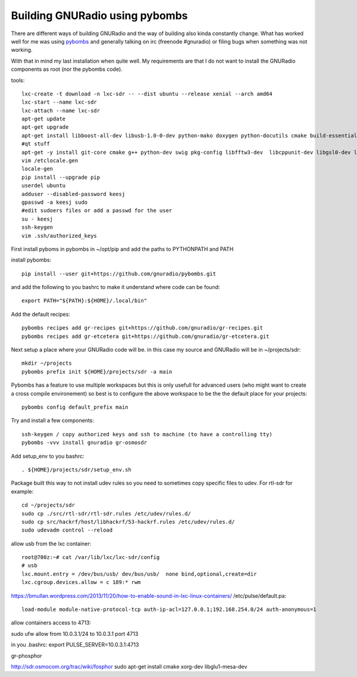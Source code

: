 Building GNURadio using pybombs
-------------------------------

There are different ways of building GNURadio and the way of building also
kinda constantly change. What has worked well for me was using `pybombs`_ and generally
talking on irc (freenode #gnuradio) or filing bugs when something was not working.

With that in mind my last installation when quite well. My requirements are that I do not 
want to install the GNURadio components as root (nor the pybombs code).


.. _pybombs: https://github.com/gnuradio/pybombs

tools::

	lxc-create -t download -n lxc-sdr -- --dist ubuntu --release xenial --arch amd64
	lxc-start --name lxc-sdr
	lxc-attach --name lxc-sdr
	apt-get update
	apt-get upgrade
	apt-get install libboost-all-dev libusb-1.0-0-dev python-mako doxygen python-docutils cmake build-essential tmux moreutils git vim python-pip python-apt openssh-server
	#qt stuff 
	apt-get -y install git-core cmake g++ python-dev swig pkg-config libfftw3-dev  libcppunit-dev libgsl0-dev libusb-dev libsdl1.2-dev  python-numpy python-cheetah python-lxml doxygen libxi-dev python-sip libqt4-opengl-dev libqwt-dev libfontconfig1-dev libxrender-dev python-sip python-sip-dev
	vim /etclocale.gen
	locale-gen
	pip install --upgrade pip
	userdel ubuntu
	adduser --disabled-password keesj
	gpasswd -a keesj sudo
	#edit sudoers files or add a passwd for the user
	su - keesj
	ssh-keygen
	vim .ssh/authorized_keys

First install pyboms in pybombs in ~/opt/pip and add the paths to PYTHONPATH and PATH

install pybombs::

	pip install --user git+https://github.com/gnuradio/pybombs.git

and add the following to you bashrc to make it understand where code can be found::

	export PATH="${PATH}:${HOME}/.local/bin"


Add the default recipes::

	pybombs recipes add gr-recipes git+https://github.com/gnuradio/gr-recipes.git  
	pybombs recipes add gr-etcetera git+https://github.com/gnuradio/gr-etcetera.git


Next setup a place where your GNURadio code will be. in this case my source and GNURadio will
be in ~/projects/sdr::

	mkdir ~/projects
	pybombs prefix init ${HOME}/projects/sdr -a main

Pybombs has a feature to use multiple workspaces but this is only usefull for advanced users (who might want to create a cross
compile environement) so best is to configure the above workspace to be the  the default place for your projects::

	pybombs config default_prefix main

Try and install a few components::

	ssh-keygen / copy authorized keys and ssh to machine (to have a controlling tty)
	pybombs -vvv install gnuradio gr-osmosdr

Add setup_env to you bashrc::

	. ${HOME}/projects/sdr/setup_env.sh

Package built this way to not install udev rules so you need to sometimes copy specific files
to udev. For rtl-sdr for example::

	cd ~/projects/sdr
	sudo cp ./src/rtl-sdr/rtl-sdr.rules /etc/udev/rules.d/
	sudo cp src/hackrf/host/libhackrf/53-hackrf.rules /etc/udev/rules.d/
	sudo udevadm control --reload

allow usb from the lxc container::

	root@700z:~# cat /var/lib/lxc/lxc-sdr/config 
	# usb
	lxc.mount.entry = /dev/bus/usb/ dev/bus/usb/  none bind,optional,create=dir
	lxc.cgroup.devices.allow = c 189:* rwm



https://bmullan.wordpress.com/2013/11/20/how-to-enable-sound-in-lxc-linux-containers/
/etc/pulse/default.pa::

	load-module module-native-protocol-tcp auth-ip-acl=127.0.0.1;192.168.254.0/24 auth-anonymous=1

allow containers access to 4713:

sudo ufw allow from 10.0.3.1/24 to 10.0.3.1 port 4713

in you .bashrc:
export PULSE_SERVER=10.0.3.1:4713


gr-phosphor

http://sdr.osmocom.org/trac/wiki/fosphor
sudo apt-get install cmake xorg-dev libglu1-mesa-dev


